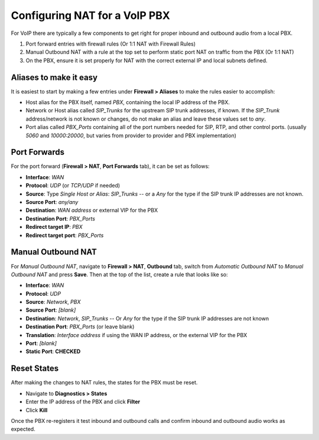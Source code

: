 Configuring NAT for a VoIP PBX
==============================

For VoIP there are typically a few components to get right for proper
inbound and outbound audio from a local PBX.

#. Port forward entries with firewall rules (Or 1:1 NAT with Firewall
   Rules)
#. Manual Outbound NAT with a rule at the top set to perform static port
   NAT on traffic from the PBX (Or 1:1 NAT)
#. On the PBX, ensure it is set properly for NAT with the correct
   external IP and local subnets defined.

Aliases to make it easy
-----------------------

It is easiest to start by making a few entries under **Firewall >
Aliases** to make the rules easier to accomplish:

-  Host alias for the PBX itself, named *PBX*, containing the local IP
   address of the PBX.
-  Network or Host alias called *SIP_Trunks* for the upstream SIP trunk
   addresses, if known. If the *SIP_Trunk* address/network is not known
   or changes, do not make an alias and leave these values set to *any*.
-  Port alias called *PBX_Ports* containing all of the port numbers
   needed for SIP, RTP, and other control ports. (usually *5060* and
   *10000:20000*, but varies from provider to provider and PBX
   implementation)

Port Forwards
-------------

For the port forward (**Firewall > NAT**, **Port Forwards** tab), it can
be set as follows:

-  **Interface**: *WAN*
-  **Protocol**: *UDP* (or *TCP/UDP* if needed)
-  **Source**: Type *Single Host or Alias*: *SIP_Trunks* -- or a *Any*
   for the type if the SIP trunk IP addresses are not known.
-  **Source Port**: *any/any*
-  **Destination**: *WAN address* or external VIP for the PBX
-  **Destination Port**: *PBX_Ports*
-  **Redirect target IP**: *PBX*
-  **Redirect target port**: *PBX_Ports*

Manual Outbound NAT
-------------------

For *Manual Outbound NAT*, navigate to **Firewall > NAT**, **Outbound**
tab, switch from *Automatic Outbound NAT* to *Manual Outbound NAT* and
press **Save**. Then at the top of the list, create a rule that looks
like so:

-  **Interface**: *WAN*
-  **Protocol**: *UDP*
-  **Source**: *Network*, *PBX*
-  **Source Port**: *[blank]*
-  **Destination**: *Network*, *SIP_Trunks* -- Or *Any* for the type if
   the SIP trunk IP addresses are not known
-  **Destination Port**: *PBX_Ports* (or leave blank)
-  **Translation**: *Interface address* if using the WAN IP address, or
   the external VIP for the PBX
-  **Port**: *[blank]*
-  **Static Port**: **CHECKED**

Reset States
------------

After making the changes to NAT rules, the states for the PBX must be
reset.

-  Navigate to **Diagnostics > States**
-  Enter the IP address of the PBX and click **Filter**
-  Click **Kill**

Once the PBX re-registers it test inbound and outbound calls and confirm
inbound and outbound audio works as expected.
